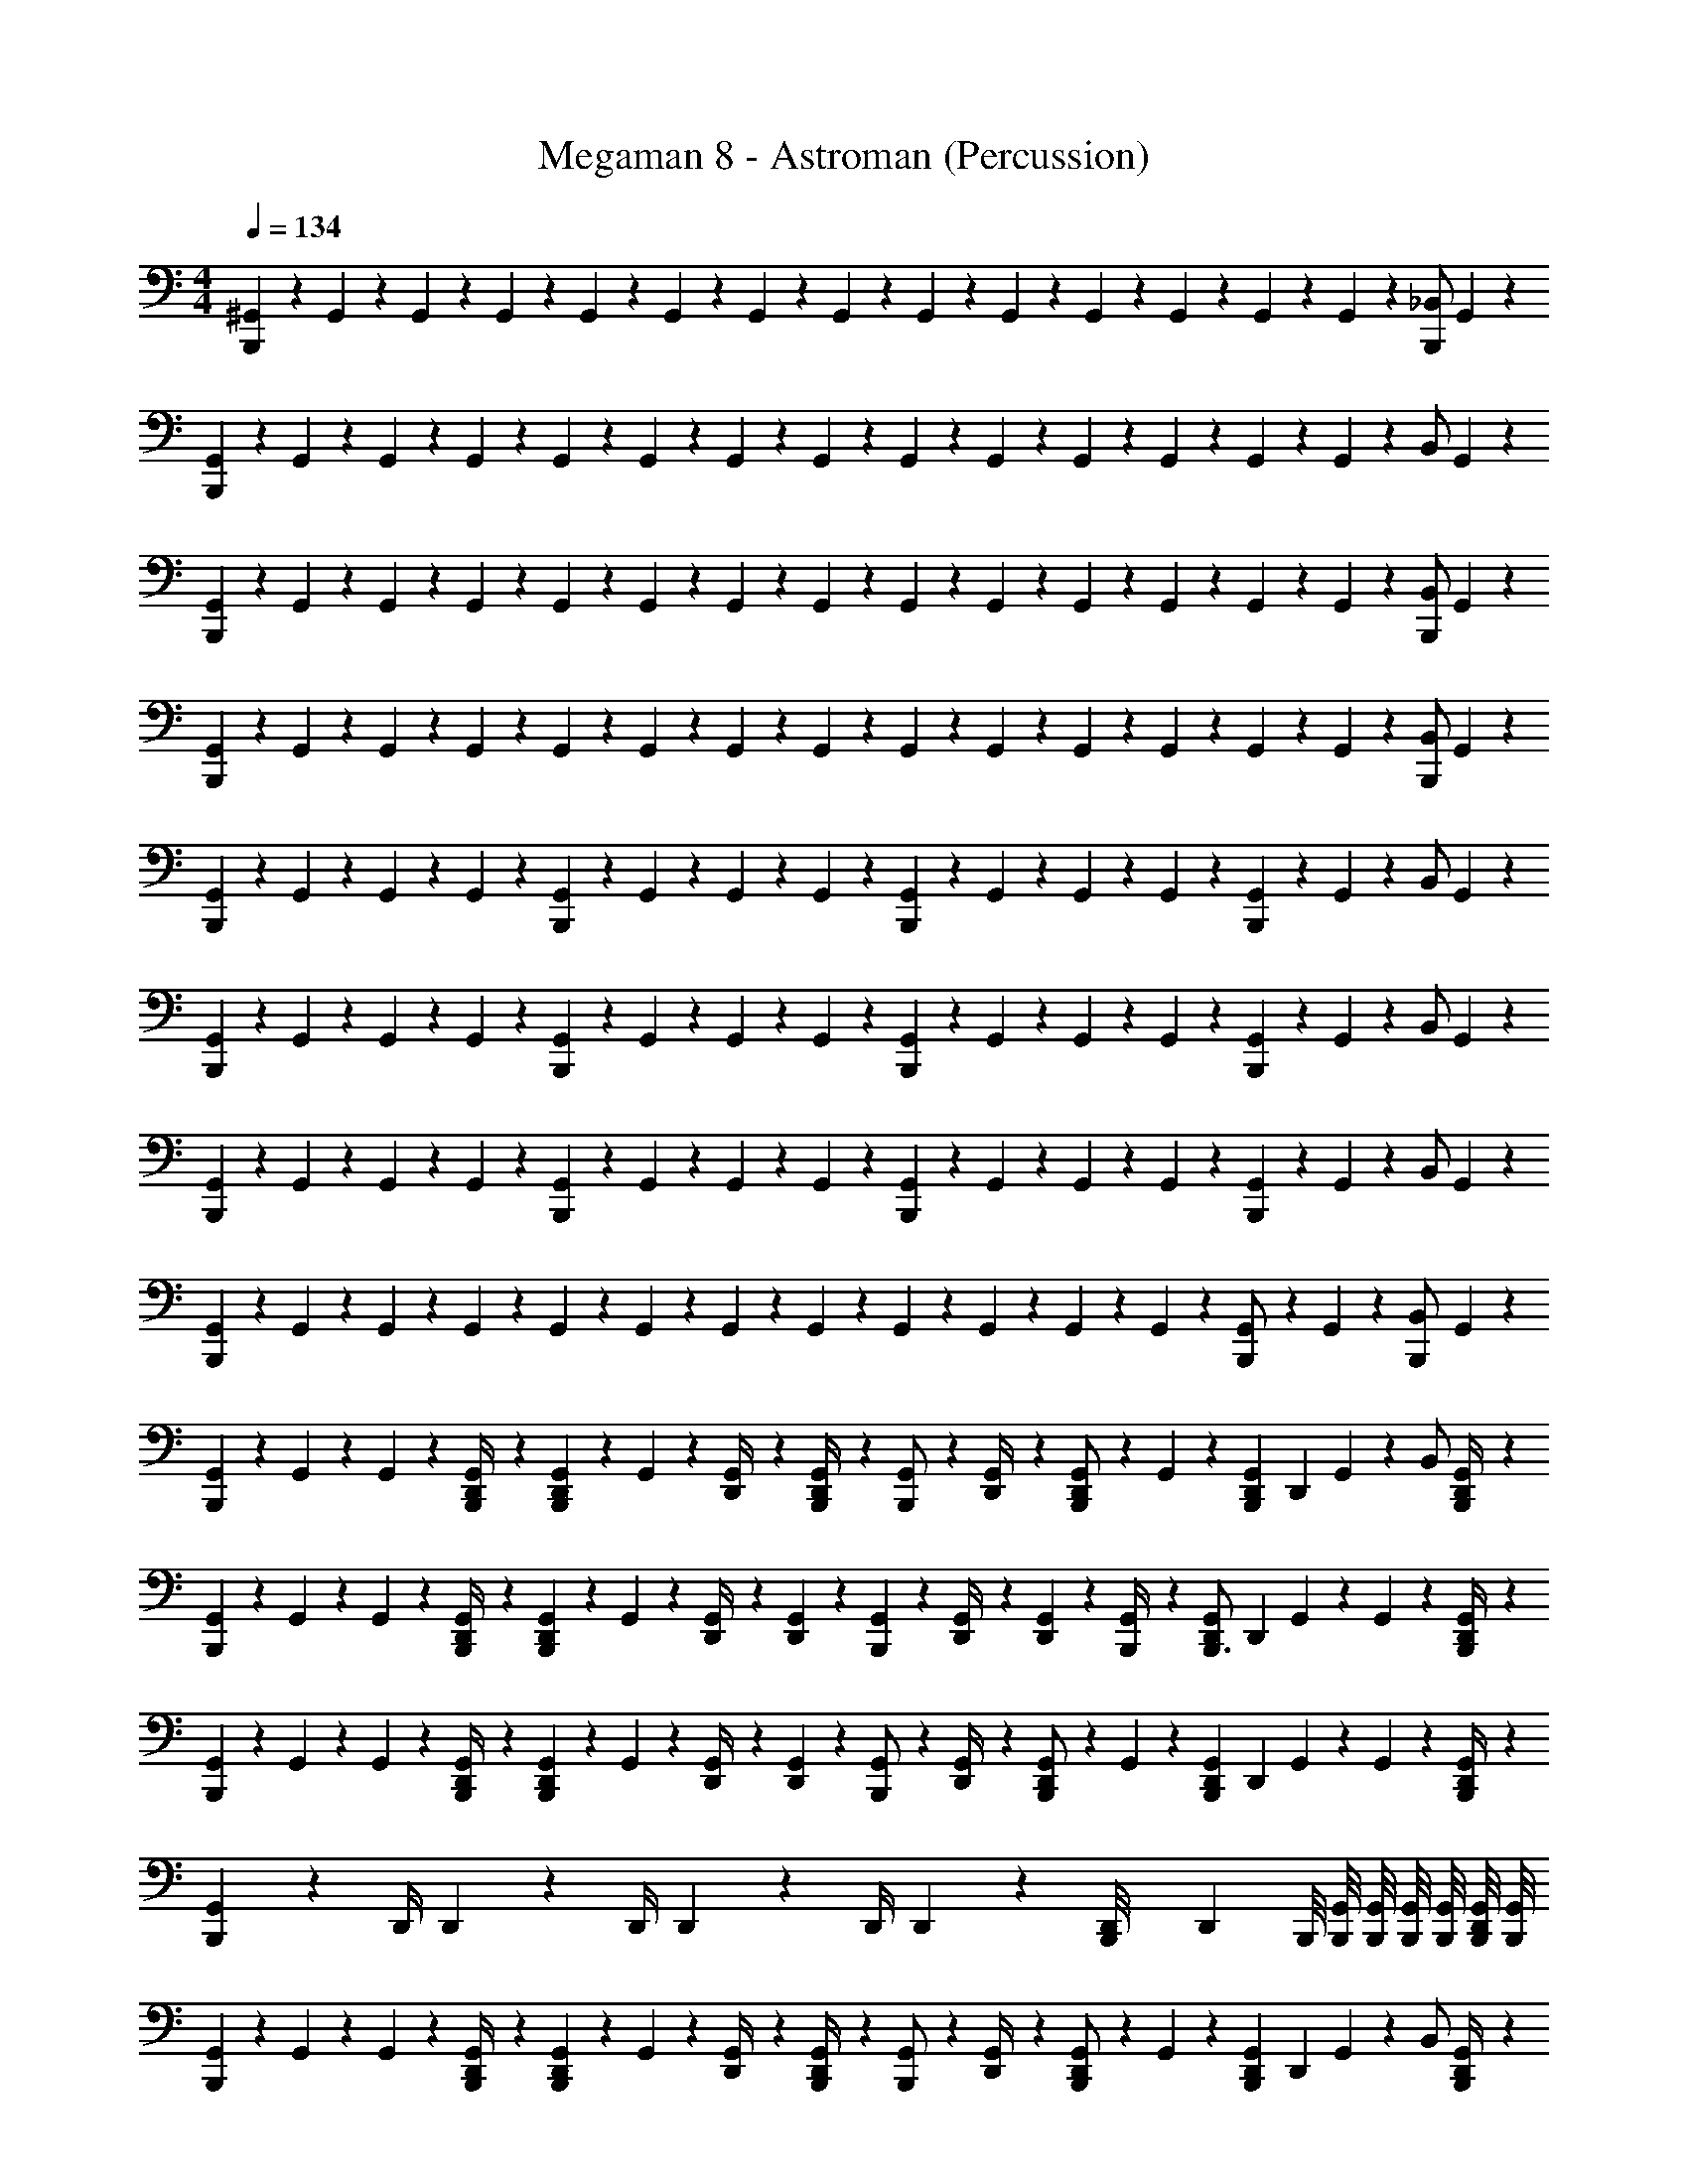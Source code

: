 X: 1
T: Megaman 8 - Astroman (Percussion)
Z: ABC Generated by Starbound Composer
L: 1/4
M: 4/4
Q: 1/4=134
K: C
[^G,,/6B,,,7/12] z/12 G,,/6 z/12 G,,/6 z/12 G,,/6 z/12 G,,/6 z/12 G,,/6 z/12 G,,/6 z/12 G,,/6 z/12 G,,/6 z/12 G,,/6 z/12 G,,/6 z/12 G,,/6 z/12 G,,/6 z/12 G,,/6 z/12 [z/4B,,,/_B,,/] G,,/6 z/12 
[G,,/6B,,,7/12] z/12 G,,/6 z/12 G,,/6 z/12 G,,/6 z/12 G,,/6 z/12 G,,/6 z/12 G,,/6 z/12 G,,/6 z/12 G,,/6 z/12 G,,/6 z/12 G,,/6 z/12 G,,/6 z/12 G,,/6 z/12 G,,/6 z/12 [z/4B,,/] G,,/6 z/12 
[G,,/6B,,,7/12] z/12 G,,/6 z/12 G,,/6 z/12 G,,/6 z/12 G,,/6 z/12 G,,/6 z/12 G,,/6 z/12 G,,/6 z/12 G,,/6 z/12 G,,/6 z/12 G,,/6 z/12 G,,/6 z/12 G,,/6 z/12 G,,/6 z/12 [z/4B,,,/B,,/] G,,/6 z/12 
[G,,/6B,,,7/12] z/12 G,,/6 z/12 G,,/6 z/12 G,,/6 z/12 G,,/6 z/12 G,,/6 z/12 G,,/6 z/12 G,,/6 z/12 G,,/6 z/12 G,,/6 z/12 G,,/6 z/12 G,,/6 z/12 G,,/6 z/12 G,,/6 z/12 [z/4B,,,/B,,/] G,,/6 z/12 
[G,,/6B,,,7/12] z/12 G,,/6 z/12 G,,/6 z/12 G,,/6 z/12 [G,,/6B,,,7/12] z/12 G,,/6 z/12 G,,/6 z/12 G,,/6 z/12 [G,,/6B,,,7/12] z/12 G,,/6 z/12 G,,/6 z/12 G,,/6 z/12 [G,,/6B,,,7/12] z/12 G,,/6 z/12 [z/4B,,/] G,,/6 z/12 
[G,,/6B,,,7/12] z/12 G,,/6 z/12 G,,/6 z/12 G,,/6 z/12 [G,,/6B,,,7/12] z/12 G,,/6 z/12 G,,/6 z/12 G,,/6 z/12 [G,,/6B,,,7/12] z/12 G,,/6 z/12 G,,/6 z/12 G,,/6 z/12 [G,,/6B,,,7/12] z/12 G,,/6 z/12 [z/4B,,/] G,,/6 z/12 
[G,,/6B,,,7/12] z/12 G,,/6 z/12 G,,/6 z/12 G,,/6 z/12 [G,,/6B,,,7/12] z/12 G,,/6 z/12 G,,/6 z/12 G,,/6 z/12 [G,,/6B,,,7/12] z/12 G,,/6 z/12 G,,/6 z/12 G,,/6 z/12 [G,,/6B,,,7/12] z/12 G,,/6 z/12 [z/4B,,/] G,,/6 z/12 
[G,,/6B,,,7/12] z/12 G,,/6 z/12 G,,/6 z/12 G,,/6 z/12 G,,/6 z/12 G,,/6 z/12 G,,/6 z/12 G,,/6 z/12 G,,/6 z/12 G,,/6 z/12 G,,/6 z/12 G,,/6 z/12 [G,,/6B,,,/] z/12 G,,/6 z/12 [z/4B,,,11/24B,,/] G,,/6 z/12 
[G,,/6B,,,7/12] z/12 G,,/6 z/12 G,,/6 z/12 [G,,/6B,,,/4D,,/4] z/12 [G,,/6D,,/3B,,,7/12] z/12 G,,/6 z/12 [G,,/6D,,/4] z/12 [G,,/6B,,,/4D,,/3] z/12 [G,,/6B,,,/] z/12 [G,,/6D,,/4] z/12 [G,,/6D,,/3B,,,/] z/12 G,,/6 z/12 [D,,/24G,,/6B,,,7/12] [z5/24D,,/3] G,,/6 z/12 [z/4B,,/] [G,,/6B,,,/4D,,7/12] z/12 
[G,,/6B,,,7/12] z/12 G,,/6 z/12 G,,/6 z/12 [G,,/6B,,,/4D,,/4] z/12 [G,,/6D,,/3B,,,7/12] z/12 G,,/6 z/12 [G,,/6D,,/4] z/12 [G,,/6D,,/3] z/12 [G,,/6B,,,7/12] z/12 [G,,/6D,,/4] z/12 [G,,/6D,,/3] z/12 [G,,/6B,,,/4] z/12 [D,,/24G,,/6B,,,3/4] [z5/24D,,/3] G,,/6 z/12 G,,/6 z/12 [G,,/6B,,,/4D,,7/12] z/12 
[G,,/6B,,,7/12] z/12 G,,/6 z/12 G,,/6 z/12 [G,,/6B,,,/4D,,/4] z/12 [G,,/6D,,/3B,,,7/12] z/12 G,,/6 z/12 [G,,/6D,,/4] z/12 [G,,/6D,,/3] z/12 [G,,/6B,,,/] z/12 [G,,/6D,,/4] z/12 [G,,/6D,,/3B,,,/] z/12 G,,/6 z/12 [D,,/24G,,/6B,,,7/12] [z5/24D,,/3] G,,/6 z/12 G,,/6 z/12 [G,,/6B,,,/4D,,7/12] z/12 
[G,,/6B,,,7/12] z7/12 D,,/4 D,,/3 z/6 D,,/4 D,,/3 z/6 D,,/4 D,,/3 z/6 [D,,/24B,,,/8] [z/12D,,/3] B,,,/8 [B,,,/8G,,/8] [B,,,/8G,,/8] [B,,,/8G,,/8] [B,,,/8G,,/8] [B,,,/8G,,/8D,,7/12] [B,,,/8G,,/8] 
[G,,/6B,,,7/12] z/12 G,,/6 z/12 G,,/6 z/12 [G,,/6B,,,/4D,,/4] z/12 [G,,/6D,,/3B,,,7/12] z/12 G,,/6 z/12 [G,,/6D,,/4] z/12 [G,,/6B,,,/4D,,/3] z/12 [G,,/6B,,,/] z/12 [G,,/6D,,/4] z/12 [G,,/6D,,/3B,,,/] z/12 G,,/6 z/12 [D,,/24G,,/6B,,,7/12] [z5/24D,,/3] G,,/6 z/12 [z/4B,,/] [G,,/6B,,,/4D,,7/12] z/12 
[G,,/6B,,,7/12] z/12 G,,/6 z/12 G,,/6 z/12 [G,,/6B,,,/4D,,/4] z/12 [G,,/6D,,/3B,,,7/12] z/12 G,,/6 z/12 [G,,/6D,,/4] z/12 [G,,/6D,,/3] z/12 [G,,/6B,,,7/12] z/12 [G,,/6D,,/4] z/12 [G,,/6D,,/3] z/12 [G,,/6B,,,/4] z/12 [D,,/24G,,/6B,,,3/4] [z5/24D,,/3] G,,/6 z/12 G,,/6 z/12 [G,,/6B,,,/4D,,7/12] z/12 
[G,,/6B,,,7/12] z/12 G,,/6 z/12 G,,/6 z/12 [G,,/6B,,,/4D,,/4] z/12 [G,,/6D,,/3B,,,7/12] z/12 G,,/6 z/12 [G,,/6D,,/4] z/12 [G,,/6D,,/3] z/12 [G,,/6B,,,/] z/12 [G,,/6D,,/4] z/12 [G,,/6D,,/3B,,,/] z/12 G,,/6 z/12 [D,,/24G,,/6B,,,7/12] [z5/24D,,/3] G,,/6 z/12 G,,/6 z/12 [G,,/6B,,,/4D,,7/12] z/12 
[G,,/6B,,,7/12] z7/12 D,,/4 D,,/3 z/6 D,,/4 D,,/3 z/6 D,,/4 D,,/3 z/6 [D,,/24B,,,/8] [z/12D,,/3] B,,,/8 [B,,,/8G,,/8] [B,,,/8G,,/8] [B,,,/8G,,/8] [B,,,/8G,,/8] [B,,,/8G,,/8D,,7/12] [B,,,/8G,,/8] 
[G,,/6B,,,7/12] z/12 G,,/6 z/12 G,,/6 z/12 [G,,/6B,,,/4D,,/4] z/12 [G,,/6D,,/3B,,,7/12] z/12 G,,/6 z/12 [G,,/6D,,/4] z/12 [G,,/6B,,,/4D,,/3] z/12 [G,,/6B,,,/] z/12 [G,,/6D,,/4] z/12 [G,,/6D,,/3B,,,/] z/12 G,,/6 z/12 [D,,/24G,,/6B,,,7/12] [z5/24D,,/3] G,,/6 z/12 [z/4B,,/] [G,,/6B,,,/4D,,7/12] z/12 
[G,,/6B,,,7/12] z/12 G,,/6 z/12 G,,/6 z/12 [G,,/6B,,,/4D,,/4] z/12 [G,,/6D,,/3B,,,7/12] z/12 G,,/6 z/12 [G,,/6D,,/4] z/12 [G,,/6D,,/3] z/12 [G,,/6B,,,7/12] z/12 [G,,/6D,,/4] z/12 [G,,/6D,,/3] z/12 [G,,/6B,,,/4] z/12 [D,,/24G,,/6B,,,3/4] [z5/24D,,/3] G,,/6 z/12 G,,/6 z/12 [G,,/6B,,,/4D,,7/12] z/12 
[G,,/6B,,,7/12] z/12 G,,/6 z/12 G,,/6 z/12 [G,,/6B,,,/4D,,/4] z/12 [G,,/6D,,/3B,,,7/12] z/12 G,,/6 z/12 [G,,/6D,,/4] z/12 [G,,/6D,,/3] z/12 [G,,/6B,,,/] z/12 [G,,/6D,,/4] z/12 [G,,/6D,,/3B,,,/] z/12 G,,/6 z/12 [D,,/24G,,/6B,,,7/12] [z5/24D,,/3] G,,/6 z/12 G,,/6 z/12 [G,,/6B,,,/4D,,7/12] z/12 
[G,,/6B,,,7/12] z7/12 D,,/4 D,,/3 z/6 D,,/4 D,,/3 z/6 D,,/4 D,,/3 z/6 [D,,/24B,,,/8] [z/12D,,/3] B,,,/8 [B,,,/8G,,/8] [B,,,/8G,,/8] [B,,,/8G,,/8] [B,,,/8G,,/8] [B,,,/8G,,/8D,,7/12] [B,,,/8G,,/8] 
[G,,/6B,,,7/12] z/12 G,,/6 z/12 G,,/6 z/12 [G,,/6B,,,/4D,,/4] z/12 [G,,/6D,,/3B,,,7/12] z/12 G,,/6 z/12 [G,,/6D,,/4] z/12 [G,,/6B,,,/4D,,/3] z/12 [G,,/6B,,,/] z/12 [G,,/6D,,/4] z/12 [G,,/6D,,/3B,,,/] z/12 G,,/6 z/12 [D,,/24G,,/6B,,,7/12] [z5/24D,,/3] G,,/6 z/12 [z/4B,,/] [G,,/6B,,,/4D,,7/12] z/12 
[G,,/6B,,,7/12] z/12 G,,/6 z/12 G,,/6 z/12 [G,,/6B,,,/4D,,/4] z/12 [G,,/6D,,/3B,,,7/12] z/12 G,,/6 z/12 [G,,/6D,,/4] z/12 [G,,/6D,,/3] z/12 [G,,/6B,,,7/12] z/12 [G,,/6D,,/4] z/12 [G,,/6D,,/3] z/12 [G,,/6B,,,/4] z/12 [D,,/24G,,/6B,,,3/4] [z5/24D,,/3] G,,/6 z/12 G,,/6 z/12 [G,,/6B,,,/4D,,7/12] z/12 
[G,,/6B,,,7/12] z/12 G,,/6 z/12 G,,/6 z/12 [G,,/6B,,,/4D,,/4] z/12 [G,,/6D,,/3B,,,7/12] z/12 G,,/6 z/12 [G,,/6D,,/4] z/12 [G,,/6D,,/3] z/12 [G,,/6B,,,/] z/12 [G,,/6D,,/4] z/12 [G,,/6D,,/3B,,,/] z/12 G,,/6 z/12 [D,,/24G,,/6B,,,7/12] [z5/24D,,/3] G,,/6 z/12 G,,/6 z/12 [G,,/6B,,,/4D,,7/12] z/12 
[G,,/6B,,,7/12] z7/12 D,,/4 D,,/3 z/6 D,,/4 D,,/3 z/6 D,,/4 D,,/3 z/6 [D,,/24B,,,/8] [z/12D,,/3] B,,,/8 [B,,,/8G,,/8] [B,,,/8G,,/8] [B,,,/8G,,/8] [B,,,/8G,,/8] [B,,,/8G,,/8D,,7/12] [B,,,/8G,,/8] 
[G,,/6B,,,7/12] z/12 G,,/6 z/12 G,,/6 z/12 [G,,/6B,,,/4D,,/4] z/12 [G,,/6D,,/3B,,,7/12] z/12 G,,/6 z/12 [G,,/6D,,/4] z/12 [G,,/6B,,,/4D,,/3] z/12 [G,,/6B,,,/] z/12 [G,,/6D,,/4] z/12 [G,,/6D,,/3B,,,/] z/12 G,,/6 z/12 [D,,/24G,,/6B,,,7/12] [z5/24D,,/3] G,,/6 z/12 [z/4B,,/] [G,,/6B,,,/4D,,7/12] z/12 
[G,,/6B,,,7/12] z/12 G,,/6 z/12 G,,/6 z/12 [G,,/6B,,,/4D,,/4] z/12 [G,,/6D,,/3B,,,7/12] z/12 G,,/6 z/12 [G,,/6D,,/4] z/12 [G,,/6D,,/3] z/12 [G,,/6B,,,7/12] z/12 [G,,/6D,,/4] z/12 [G,,/6D,,/3] z/12 [G,,/6B,,,/4] z/12 [D,,/24G,,/6B,,,3/4] [z5/24D,,/3] G,,/6 z/12 G,,/6 z/12 [G,,/6B,,,/4D,,7/12] z/12 
[G,,/6B,,,7/12] z/12 G,,/6 z/12 G,,/6 z/12 [G,,/6B,,,/4D,,/4] z/12 [G,,/6D,,/3B,,,7/12] z/12 G,,/6 z/12 [G,,/6D,,/4] z/12 [G,,/6D,,/3] z/12 [G,,/6B,,,/] z/12 [G,,/6D,,/4] z/12 [G,,/6D,,/3B,,,/] z/12 G,,/6 z/12 [D,,/24G,,/6B,,,7/12] [z5/24D,,/3] G,,/6 z/12 G,,/6 z/12 [G,,/6B,,,/4D,,7/12] z/12 
[G,,/6B,,,7/12] z7/12 D,,/4 D,,/3 z/6 D,,/4 D,,/3 z/6 D,,/4 D,,/3 z/6 [D,,/24B,,,/8] [z/12D,,/3] B,,,/8 [B,,,/8G,,/8] [B,,,/8G,,/8] [B,,,/8G,,/8] [B,,,/8G,,/8] [B,,,/8G,,/8D,,7/12] [B,,,/8G,,/8] 
[G,,/6B,,,7/12] z/12 G,,/6 z/12 G,,/6 z/12 [G,,/6B,,,/4D,,/4] z/12 [G,,/6D,,/3B,,,7/12] z/12 G,,/6 z/12 [G,,/6D,,/4] z/12 [G,,/6B,,,/4D,,/3] z/12 [G,,/6B,,,/] z/12 [G,,/6D,,/4] z/12 [G,,/6D,,/3B,,,/] z/12 G,,/6 z/12 [D,,/24G,,/6B,,,7/12] [z5/24D,,/3] G,,/6 z/12 [z/4B,,/] [G,,/6B,,,/4D,,7/12] z/12 
[G,,/6B,,,7/12] z/12 G,,/6 z/12 G,,/6 z/12 [G,,/6B,,,/4D,,/4] z/12 [G,,/6D,,/3B,,,7/12] z/12 G,,/6 z/12 [G,,/6D,,/4] z/12 [G,,/6D,,/3] z/12 [G,,/6B,,,7/12] z/12 [G,,/6D,,/4] z/12 [G,,/6D,,/3] z/12 [G,,/6B,,,/4] z/12 [D,,/24G,,/6B,,,3/4] [z5/24D,,/3] G,,/6 z/12 G,,/6 z/12 [G,,/6B,,,/4D,,7/12] z/12 
[G,,/6B,,,7/12] z/12 G,,/6 z/12 G,,/6 z/12 [G,,/6B,,,/4D,,/4] z/12 [G,,/6D,,/3B,,,7/12] z/12 G,,/6 z/12 [G,,/6D,,/4] z/12 [G,,/6D,,/3] z/12 [G,,/6B,,,/] z/12 [G,,/6D,,/4] z/12 [G,,/6D,,/3B,,,/] z/12 G,,/6 z/12 [D,,/24G,,/6B,,,7/12] [z5/24D,,/3] G,,/6 z/12 G,,/6 z/12 [G,,/6B,,,/4D,,7/12] z/12 
[G,,/6B,,,7/12] z7/12 D,,/4 D,,/3 z/6 D,,/4 D,,/3 z/6 D,,/4 D,,/3 z/6 [D,,/24B,,,/8] [z/12D,,/3] B,,,/8 [B,,,/8G,,/8] [B,,,/8G,,/8] [B,,,/8G,,/8] [B,,,/8G,,/8] [B,,,/8G,,/8D,,7/12] [B,,,/8G,,/8] 
[G,,/6B,,,7/12] z/12 G,,/6 z/12 G,,/6 z/12 [G,,/6B,,,/4D,,/4] z/12 [G,,/6D,,/3B,,,7/12] z/12 G,,/6 z/12 [G,,/6D,,/4] z/12 [G,,/6B,,,/4D,,/3] z/12 [G,,/6B,,,/] z/12 [G,,/6D,,/4] z/12 [G,,/6D,,/3B,,,/] z/12 G,,/6 z/12 [D,,/24G,,/6B,,,7/12] [z5/24D,,/3] G,,/6 z/12 [z/4B,,/] [G,,/6B,,,/4D,,7/12] z/12 
[G,,/6B,,,7/12] z/12 G,,/6 z/12 G,,/6 z/12 [G,,/6B,,,/4D,,/4] z/12 [G,,/6D,,/3B,,,7/12] z/12 G,,/6 z/12 [G,,/6D,,/4] z/12 [G,,/6D,,/3] z/12 [G,,/6B,,,7/12] z/12 [G,,/6D,,/4] z/12 [G,,/6D,,/3] z/12 [G,,/6B,,,/4] z/12 [D,,/24G,,/6B,,,3/4] [z5/24D,,/3] G,,/6 z/12 G,,/6 z/12 [G,,/6B,,,/4D,,7/12] z/12 
[G,,/6B,,,7/12] z/12 G,,/6 z/12 G,,/6 z/12 [G,,/6B,,,/4D,,/4] z/12 [G,,/6D,,/3B,,,7/12] z/12 G,,/6 z/12 [G,,/6D,,/4] z/12 [G,,/6D,,/3] z/12 [G,,/6B,,,/] z/12 [G,,/6D,,/4] z/12 [G,,/6D,,/3B,,,/] z/12 G,,/6 z/12 [D,,/24G,,/6B,,,7/12] [z5/24D,,/3] G,,/6 z/12 G,,/6 z/12 [G,,/6B,,,/4D,,7/12] z/12 
[G,,/6B,,,7/12] z7/12 D,,/4 D,,/3 z/6 D,,/4 D,,/3 z/6 D,,/4 D,,/3 z/6 [D,,/24B,,,/8] [z/12D,,/3] B,,,/8 [B,,,/8G,,/8] [B,,,/8G,,/8] [B,,,/8G,,/8] [B,,,/8G,,/8] [B,,,/8G,,/8D,,7/12] [B,,,/8G,,/8] 
[G,,/6B,,,7/12] z/12 G,,/6 z/12 G,,/6 z/12 [G,,/6B,,,/4D,,/4] z/12 [G,,/6D,,/3B,,,7/12] z/12 G,,/6 z/12 [G,,/6D,,/4] z/12 [G,,/6B,,,/4D,,/3] z/12 [G,,/6B,,,/] z/12 [G,,/6D,,/4] z/12 [G,,/6D,,/3B,,,/] z/12 G,,/6 z/12 [D,,/24G,,/6B,,,7/12] [z5/24D,,/3] G,,/6 z/12 [z/4B,,/] [G,,/6B,,,/4D,,7/12] z/12 
[G,,/6B,,,7/12] z/12 G,,/6 z/12 G,,/6 z/12 [G,,/6B,,,/4D,,/4] z/12 [G,,/6D,,/3B,,,7/12] z/12 G,,/6 z/12 [G,,/6D,,/4] z/12 [G,,/6D,,/3] z/12 [G,,/6B,,,7/12] z/12 [G,,/6D,,/4] z/12 [G,,/6D,,/3] z/12 [G,,/6B,,,/4] z/12 [D,,/24G,,/6B,,,3/4] [z5/24D,,/3] G,,/6 z/12 G,,/6 z/12 [G,,/6B,,,/4D,,7/12] z/12 
[G,,/6B,,,7/12] z/12 G,,/6 z/12 G,,/6 z/12 [G,,/6B,,,/4D,,/4] z/12 [G,,/6D,,/3B,,,7/12] z/12 G,,/6 z/12 [G,,/6D,,/4] z/12 [G,,/6D,,/3] z/12 [G,,/6B,,,/] z/12 [G,,/6D,,/4] z/12 [G,,/6D,,/3B,,,/] z/12 G,,/6 z/12 [D,,/24G,,/6B,,,7/12] [z5/24D,,/3] G,,/6 z/12 G,,/6 z/12 [G,,/6B,,,/4D,,7/12] z/12 
[G,,/6B,,,7/12] z7/12 D,,/4 D,,/3 z/6 D,,/4 D,,/3 z/6 D,,/4 D,,/3 z/6 [D,,/24B,,,/8] [z/12D,,/3] B,,,/8 [B,,,/8G,,/8] [B,,,/8G,,/8] [B,,,/8G,,/8] [B,,,/8G,,/8] [B,,,/8G,,/8D,,7/12] [B,,,/8G,,/8] 
[G,,/6B,,,7/12] z/12 G,,/6 z/12 G,,/6 z/12 [G,,/6B,,,/4D,,/4] z/12 [G,,/6D,,/3B,,,7/12] z/12 G,,/6 z/12 [G,,/6D,,/4] z/12 [G,,/6B,,,/4D,,/3] z/12 [G,,/6B,,,/] z/12 [G,,/6D,,/4] z/12 [G,,/6D,,/3B,,,/] z/12 G,,/6 z/12 [D,,/24G,,/6B,,,7/12] [z5/24D,,/3] G,,/6 z/12 [z/4B,,/] [G,,/6B,,,/4D,,7/12] z/12 
[G,,/6B,,,7/12] z/12 G,,/6 z/12 G,,/6 z/12 [G,,/6B,,,/4D,,/4] z/12 [G,,/6D,,/3B,,,7/12] z/12 G,,/6 z/12 [G,,/6D,,/4] z/12 [G,,/6D,,/3] z/12 [G,,/6B,,,7/12] z/12 [G,,/6D,,/4] z/12 [G,,/6D,,/3] z/12 [G,,/6B,,,/4] z/12 [D,,/24G,,/6B,,,3/4] [z5/24D,,/3] G,,/6 z/12 G,,/6 z/12 [G,,/6B,,,/4D,,7/12] z/12 
[G,,/6B,,,7/12] z/12 G,,/6 z/12 G,,/6 z/12 [G,,/6B,,,/4D,,/4] z/12 [G,,/6D,,/3B,,,7/12] z/12 G,,/6 z/12 [G,,/6D,,/4] z/12 [G,,/6D,,/3] z/12 [G,,/6B,,,/] z/12 [G,,/6D,,/4] z/12 [G,,/6D,,/3B,,,/] z/12 G,,/6 z/12 [D,,/24G,,/6B,,,7/12] [z5/24D,,/3] G,,/6 z/12 G,,/6 z/12 [G,,/6B,,,/4D,,7/12] z/12 
[G,,/6B,,,7/12] z7/12 D,,/4 D,,/3 z/6 D,,/4 D,,/3 z/6 D,,/4 D,,/3 z/6 [D,,/24B,,,/8] [z/12D,,/3] B,,,/8 [B,,,/8G,,/8] [B,,,/8G,,/8] [B,,,/8G,,/8] [B,,,/8G,,/8] [B,,,/8G,,/8D,,7/12] [B,,,/8G,,/8] 
[G,,/6B,,,7/12] z/12 G,,/6 z/12 G,,/6 z/12 [G,,/6B,,,/4D,,/4] z/12 [G,,/6D,,/3B,,,7/12] z/12 G,,/6 z/12 [G,,/6D,,/4] z/12 [G,,/6B,,,/4D,,/3] z/12 [G,,/6B,,,/] z/12 [G,,/6D,,/4] z/12 [G,,/6D,,/3B,,,/] z/12 G,,/6 z/12 [D,,/24G,,/6B,,,7/12] [z5/24D,,/3] G,,/6 z/12 [z/4B,,/] [G,,/6B,,,/4D,,7/12] z/12 
[G,,/6B,,,7/12] z/12 G,,/6 z/12 G,,/6 z/12 [G,,/6B,,,/4D,,/4] z/12 [G,,/6D,,/3B,,,7/12] z/12 G,,/6 z/12 [G,,/6D,,/4] z/12 [G,,/6D,,/3] z/12 [G,,/6B,,,7/12] z/12 [G,,/6D,,/4] z/12 [G,,/6D,,/3] z/12 [G,,/6B,,,/4] z/12 [D,,/24G,,/6B,,,3/4] [z5/24D,,/3] G,,/6 z/12 G,,/6 z/12 [G,,/6B,,,/4D,,7/12] z/12 
[G,,/6B,,,7/12] z/12 G,,/6 z/12 G,,/6 z/12 [G,,/6B,,,/4D,,/4] z/12 [G,,/6D,,/3B,,,7/12] z/12 G,,/6 z/12 [G,,/6D,,/4] z/12 [G,,/6D,,/3] z/12 [G,,/6B,,,/] z/12 [G,,/6D,,/4] z/12 [G,,/6D,,/3B,,,/] z/12 G,,/6 z/12 [D,,/24G,,/6B,,,7/12] [z5/24D,,/3] G,,/6 z/12 G,,/6 z/12 [G,,/6B,,,/4D,,7/12] z/12 
[G,,/6B,,,7/12] z7/12 D,,/4 D,,/3 z/6 D,,/4 D,,/3 z/6 D,,/4 D,,/3 z/6 [D,,/24B,,,/8] [z/12D,,/3] B,,,/8 [B,,,/8G,,/8] [B,,,/8G,,/8] [B,,,/8G,,/8] [B,,,/8G,,/8] [B,,,/8G,,/8D,,5/24] [B,,,/12G,,/8] z/24 
[G,,/6B,,,7/12] z/12 G,,/6 z/12 G,,/6 z/12 G,,/6 z/12 G,,/6 z/12 G,,/6 z/12 G,,/6 z/12 G,,/6 z/12 G,,/6 z/12 G,,/6 z/12 G,,/6 z/12 G,,/6 z/12 G,,/6 z/12 G,,/6 z/12 [z/4B,,,/B,,/] G,,/6 z/12 
[G,,/6B,,,7/12] z/12 G,,/6 z/12 G,,/6 z/12 G,,/6 z/12 G,,/6 z/12 G,,/6 z/12 G,,/6 z/12 G,,/6 z/12 G,,/6 z/12 G,,/6 z/12 G,,/6 z/12 G,,/6 z/12 G,,/6 z/12 G,,/6 z/12 [z/4B,,/] G,,/6 z/12 
[G,,/6B,,,7/12] z/12 G,,/6 z/12 G,,/6 z/12 G,,/6 z/12 G,,/6 z/12 G,,/6 z/12 G,,/6 z/12 G,,/6 z/12 G,,/6 z/12 G,,/6 z/12 G,,/6 z/12 G,,/6 z/12 G,,/6 z/12 G,,/6 z/12 [z/4B,,,/B,,/] G,,/6 z/12 
[G,,/6B,,,7/12] z/12 G,,/6 z/12 G,,/6 z/12 G,,/6 z/12 G,,/6 z/12 G,,/6 z/12 G,,/6 z/12 G,,/6 z/12 G,,/6 z/12 G,,/6 z/12 G,,/6 z/12 G,,/6 z/12 G,,/6 z/12 G,,/6 z/12 [z/4B,,,/B,,/] G,,/6 z/12 
[G,,/6B,,,7/12] z/12 G,,/6 z/12 G,,/6 z/12 G,,/6 z/12 [G,,/6B,,,7/12] z/12 G,,/6 z/12 G,,/6 z/12 G,,/6 z/12 [G,,/6B,,,7/12] z/12 G,,/6 z/12 G,,/6 z/12 G,,/6 z/12 [G,,/6B,,,7/12] z/12 G,,/6 z/12 [z/4B,,/] G,,/6 z/12 
[G,,/6B,,,7/12] z/12 G,,/6 z/12 G,,/6 z/12 G,,/6 z/12 [G,,/6B,,,7/12] z/12 G,,/6 z/12 G,,/6 z/12 G,,/6 z/12 [G,,/6B,,,7/12] z/12 G,,/6 z/12 G,,/6 z/12 G,,/6 z/12 [G,,/6B,,,7/12] z/12 G,,/6 z/12 [z/4B,,/] G,,/6 z/12 
[G,,/6B,,,7/12] z/12 G,,/6 z/12 G,,/6 z/12 G,,/6 z/12 [G,,/6B,,,7/12] z/12 G,,/6 z/12 G,,/6 z/12 G,,/6 z/12 [G,,/6B,,,7/12] z/12 G,,/6 z/12 G,,/6 z/12 G,,/6 z/12 [G,,/6B,,,7/12] z/12 G,,/6 z/12 [z/4B,,/] G,,/6 z/12 
[G,,/6B,,,7/12] z/12 G,,/6 z/12 G,,/6 z/12 G,,/6 z/12 G,,/6 z/12 G,,/6 z/12 G,,/6 z/12 G,,/6 z/12 G,,/6 z/12 G,,/6 z/12 G,,/6 z/12 G,,/6 z/12 [G,,/6B,,,/] z/12 G,,/6 z/12 [z/4B,,,11/24B,,/] G,,/6 z/12 
[G,,/6B,,,7/12] z/12 G,,/6 z/12 G,,/6 z/12 [G,,/6B,,,/4D,,/4] z/12 [G,,/6D,,/3B,,,7/12] z/12 G,,/6 z/12 [G,,/6D,,/4] z/12 [G,,/6B,,,/4D,,/3] z/12 [G,,/6B,,,/] z/12 [G,,/6D,,/4] z/12 [G,,/6D,,/3B,,,/] z/12 G,,/6 z/12 [D,,/24G,,/6B,,,7/12] [z5/24D,,/3] G,,/6 z/12 [z/4B,,/] [G,,/6B,,,/4D,,7/12] z/12 
[G,,/6B,,,7/12] z/12 G,,/6 z/12 G,,/6 z/12 [G,,/6B,,,/4D,,/4] z/12 [G,,/6D,,/3B,,,7/12] z/12 G,,/6 z/12 [G,,/6D,,/4] z/12 [G,,/6D,,/3] z/12 [G,,/6B,,,7/12] z/12 [G,,/6D,,/4] z/12 [G,,/6D,,/3] z/12 [G,,/6B,,,/4] z/12 [D,,/24G,,/6B,,,3/4] [z5/24D,,/3] G,,/6 z/12 G,,/6 z/12 [G,,/6B,,,/4D,,7/12] z/12 
[G,,/6B,,,7/12] z/12 G,,/6 z/12 G,,/6 z/12 [G,,/6B,,,/4D,,/4] z/12 [G,,/6D,,/3B,,,7/12] z/12 G,,/6 z/12 [G,,/6D,,/4] z/12 [G,,/6D,,/3] z/12 [G,,/6B,,,/] z/12 [G,,/6D,,/4] z/12 [G,,/6D,,/3B,,,/] z/12 G,,/6 z/12 [D,,/24G,,/6B,,,7/12] [z5/24D,,/3] G,,/6 z/12 G,,/6 z/12 [G,,/6B,,,/4D,,7/12] z/12 
[G,,/6B,,,7/12] z7/12 D,,/4 D,,/3 z/6 D,,/4 D,,/3 z/6 D,,/4 D,,/3 z/6 [D,,/24B,,,/8] [z/12D,,/3] B,,,/8 [B,,,/8G,,/8] [B,,,/8G,,/8] [B,,,/8G,,/8] [B,,,/8G,,/8] [B,,,/8G,,/8D,,7/12] [B,,,/8G,,/8] 
[G,,/6B,,,7/12] z/12 G,,/6 z/12 G,,/6 z/12 [G,,/6B,,,/4D,,/4] z/12 [G,,/6D,,/3B,,,7/12] z/12 G,,/6 z/12 [G,,/6D,,/4] z/12 [G,,/6B,,,/4D,,/3] z/12 [G,,/6B,,,/] z/12 [G,,/6D,,/4] z/12 [G,,/6D,,/3B,,,/] z/12 G,,/6 z/12 [D,,/24G,,/6B,,,7/12] [z5/24D,,/3] G,,/6 z/12 [z/4B,,/] [G,,/6B,,,/4D,,7/12] z/12 
[G,,/6B,,,7/12] z/12 G,,/6 z/12 G,,/6 z/12 [G,,/6B,,,/4D,,/4] z/12 [G,,/6D,,/3B,,,7/12] z/12 G,,/6 z/12 [G,,/6D,,/4] z/12 [G,,/6D,,/3] z/12 [G,,/6B,,,7/12] z/12 [G,,/6D,,/4] z/12 [G,,/6D,,/3] z/12 [G,,/6B,,,/4] z/12 [D,,/24G,,/6B,,,3/4] [z5/24D,,/3] G,,/6 z/12 G,,/6 z/12 [G,,/6B,,,/4D,,7/12] z/12 
[G,,/6B,,,7/12] z/12 G,,/6 z/12 G,,/6 z/12 [G,,/6B,,,/4D,,/4] z/12 [G,,/6D,,/3B,,,7/12] z/12 G,,/6 z/12 [G,,/6D,,/4] z/12 [G,,/6D,,/3] z/12 [G,,/6B,,,/] z/12 [G,,/6D,,/4] z/12 [G,,/6D,,/3B,,,/] z/12 G,,/6 z/12 [D,,/24G,,/6B,,,7/12] [z5/24D,,/3] G,,/6 z/12 G,,/6 z/12 [G,,/6B,,,/4D,,7/12] z/12 
[G,,/6B,,,7/12] z7/12 D,,/4 D,,/3 z/6 D,,/4 D,,/3 z/6 D,,/4 D,,/3 z/6 [D,,/24B,,,/8] [z/12D,,/3] B,,,/8 [B,,,/8G,,/8] [B,,,/8G,,/8] [B,,,/8G,,/8] [B,,,/8G,,/8] [B,,,/8G,,/8D,,7/12] [B,,,/8G,,/8] 
[G,,/6B,,,7/12] z/12 G,,/6 z/12 G,,/6 z/12 [G,,/6B,,,/4D,,/4] z/12 [G,,/6D,,/3B,,,7/12] z/12 G,,/6 z/12 [G,,/6D,,/4] z/12 [G,,/6B,,,/4D,,/3] z/12 [G,,/6B,,,/] z/12 [G,,/6D,,/4] z/12 [G,,/6D,,/3B,,,/] z/12 G,,/6 z/12 [D,,/24G,,/6B,,,7/12] [z5/24D,,/3] G,,/6 z/12 [z/4B,,/] [G,,/6B,,,/4D,,7/12] z/12 
[G,,/6B,,,7/12] z/12 G,,/6 z/12 G,,/6 z/12 [G,,/6B,,,/4D,,/4] z/12 [G,,/6D,,/3B,,,7/12] z/12 G,,/6 z/12 [G,,/6D,,/4] z/12 [G,,/6D,,/3] z/12 [G,,/6B,,,7/12] z/12 [G,,/6D,,/4] z/12 [G,,/6D,,/3] z/12 [G,,/6B,,,/4] z/12 [D,,/24G,,/6B,,,3/4] [z5/24D,,/3] G,,/6 z/12 G,,/6 z/12 [G,,/6B,,,/4D,,7/12] z/12 
[G,,/6B,,,7/12] z/12 G,,/6 z/12 G,,/6 z/12 [G,,/6B,,,/4D,,/4] z/12 [G,,/6D,,/3B,,,7/12] z/12 G,,/6 z/12 [G,,/6D,,/4] z/12 [G,,/6D,,/3] z/12 [G,,/6B,,,/] z/12 [G,,/6D,,/4] z/12 [G,,/6D,,/3B,,,/] z/12 G,,/6 z/12 [D,,/24G,,/6B,,,7/12] [z5/24D,,/3] G,,/6 z/12 G,,/6 z/12 [G,,/6B,,,/4D,,7/12] z/12 
[G,,/6B,,,7/12] z7/12 D,,/4 D,,/3 z/6 D,,/4 D,,/3 z/6 D,,/4 D,,/3 z/6 [D,,/24B,,,/8] [z/12D,,/3] B,,,/8 [B,,,/8G,,/8] [B,,,/8G,,/8] [B,,,/8G,,/8] [B,,,/8G,,/8] [B,,,/8G,,/8D,,7/12] [B,,,/8G,,/8] 
[G,,/6B,,,7/12] z/12 G,,/6 z/12 G,,/6 z/12 [G,,/6B,,,/4D,,/4] z/12 [G,,/6D,,/3B,,,7/12] z/12 G,,/6 z/12 [G,,/6D,,/4] z/12 [G,,/6B,,,/4D,,/3] z/12 [G,,/6B,,,/] z/12 [G,,/6D,,/4] z/12 [G,,/6D,,/3B,,,/] z/12 G,,/6 z/12 [D,,/24G,,/6B,,,7/12] [z5/24D,,/3] G,,/6 z/12 [z/4B,,/] [G,,/6B,,,/4D,,7/12] z/12 
[G,,/6B,,,7/12] z/12 G,,/6 z/12 G,,/6 z/12 [G,,/6B,,,/4D,,/4] z/12 [G,,/6D,,/3B,,,7/12] z/12 G,,/6 z/12 [G,,/6D,,/4] z/12 [G,,/6D,,/3] z/12 [G,,/6B,,,7/12] z/12 [G,,/6D,,/4] z/12 [G,,/6D,,/3] z/12 [G,,/6B,,,/4] z/12 [D,,/24G,,/6B,,,3/4] [z5/24D,,/3] G,,/6 z/12 G,,/6 z/12 [G,,/6B,,,/4D,,7/12] z/12 
[G,,/6B,,,7/12] z/12 G,,/6 z/12 G,,/6 z/12 [G,,/6B,,,/4D,,/4] z/12 [G,,/6D,,/3B,,,7/12] z/12 G,,/6 z/12 [G,,/6D,,/4] z/12 [G,,/6D,,/3] z/12 [G,,/6B,,,/] z/12 [G,,/6D,,/4] z/12 [G,,/6D,,/3B,,,/] z/12 G,,/6 z/12 [D,,/24G,,/6B,,,7/12] [z5/24D,,/3] G,,/6 z/12 G,,/6 z/12 [G,,/6B,,,/4D,,7/12] z/12 
[G,,/6B,,,7/12] z7/12 D,,/4 D,,/3 z/6 D,,/4 D,,/3 z/6 D,,/4 D,,/3 z/6 [D,,/24B,,,/8] [z/12D,,/3] B,,,/8 [B,,,/8G,,/8] [B,,,/8G,,/8] [B,,,/8G,,/8] [B,,,/8G,,/8] [B,,,/8G,,/8D,,7/12] [B,,,/8G,,/8] 
[G,,/6B,,,7/12] z/12 G,,/6 z/12 G,,/6 z/12 [G,,/6B,,,/4D,,/4] z/12 [G,,/6D,,/3B,,,7/12] z/12 G,,/6 z/12 [G,,/6D,,/4] z/12 [G,,/6B,,,/4D,,/3] z/12 [G,,/6B,,,/] z/12 [G,,/6D,,/4] z/12 [G,,/6D,,/3B,,,/] z/12 G,,/6 z/12 [D,,/24G,,/6B,,,7/12] [z5/24D,,/3] G,,/6 z/12 [z/4B,,/] [G,,/6B,,,/4D,,7/12] z/12 
[G,,/6B,,,7/12] z/12 G,,/6 z/12 G,,/6 z/12 [G,,/6B,,,/4D,,/4] z/12 [G,,/6D,,/3B,,,7/12] z/12 G,,/6 z/12 [G,,/6D,,/4] z/12 [G,,/6D,,/3] z/12 [G,,/6B,,,7/12] z/12 [G,,/6D,,/4] z/12 [G,,/6D,,/3] z/12 [G,,/6B,,,/4] z/12 [D,,/24G,,/6B,,,3/4] [z5/24D,,/3] G,,/6 z/12 G,,/6 z/12 [G,,/6B,,,/4D,,7/12] z/12 
[G,,/6B,,,7/12] z/12 G,,/6 z/12 G,,/6 z/12 [G,,/6B,,,/4D,,/4] z/12 [G,,/6D,,/3B,,,7/12] z/12 G,,/6 z/12 [G,,/6D,,/4] z/12 [G,,/6D,,/3] z/12 [G,,/6B,,,/] z/12 [G,,/6D,,/4] z/12 [G,,/6D,,/3B,,,/] z/12 G,,/6 z/12 [D,,/24G,,/6B,,,7/12] [z5/24D,,/3] G,,/6 z/12 G,,/6 z/12 [G,,/6B,,,/4D,,7/12] z/12 
[G,,/6B,,,7/12] z7/12 D,,/4 D,,/3 z/6 D,,/4 D,,/3 z/6 D,,/4 D,,/3 z/6 [D,,/24B,,,/8] [z/12D,,/3] B,,,/8 [B,,,/8G,,/8] [B,,,/8G,,/8] [B,,,/8G,,/8] [B,,,/8G,,/8] [B,,,/8G,,/8D,,7/12] [B,,,/8G,,/8] 
[G,,/6B,,,7/12] z/12 G,,/6 z/12 G,,/6 z/12 [G,,/6B,,,/4D,,/4] z/12 [G,,/6D,,/3B,,,7/12] z/12 G,,/6 z/12 [G,,/6D,,/4] z/12 [G,,/6B,,,/4D,,/3] z/12 [G,,/6B,,,/] z/12 [G,,/6D,,/4] z/12 [G,,/6D,,/3B,,,/] z/12 G,,/6 z/12 [D,,/24G,,/6B,,,7/12] [z5/24D,,/3] G,,/6 z/12 [z/4B,,/] [G,,/6B,,,/4D,,7/12] z/12 
[G,,/6B,,,7/12] z/12 G,,/6 z/12 G,,/6 z/12 [G,,/6B,,,/4D,,/4] z/12 [G,,/6D,,/3B,,,7/12] z/12 G,,/6 z/12 [G,,/6D,,/4] z/12 [G,,/6D,,/3] z/12 [G,,/6B,,,7/12] z/12 [G,,/6D,,/4] z/12 [G,,/6D,,/3] z/12 [G,,/6B,,,/4] z/12 [D,,/24G,,/6B,,,3/4] [z5/24D,,/3] G,,/6 z/12 G,,/6 z/12 [G,,/6B,,,/4D,,7/12] z/12 
[G,,/6B,,,7/12] z/12 G,,/6 z/12 G,,/6 z/12 [G,,/6B,,,/4D,,/4] z/12 [G,,/6D,,/3B,,,7/12] z/12 G,,/6 z/12 [G,,/6D,,/4] z/12 [G,,/6D,,/3] z/12 [G,,/6B,,,/] z/12 [G,,/6D,,/4] z/12 [G,,/6D,,/3B,,,/] z/12 G,,/6 z/12 [D,,/24G,,/6B,,,7/12] [z5/24D,,/3] G,,/6 z/12 G,,/6 z/12 [G,,/6B,,,/4D,,7/12] z/12 
[G,,/6B,,,7/12] z7/12 D,,/4 D,,/3 z/6 D,,/4 D,,/3 z/6 D,,/4 D,,/3 z/6 [D,,/24B,,,/8] [z/12D,,/3] B,,,/8 [B,,,/8G,,/8] [B,,,/8G,,/8] [B,,,/8G,,/8] [B,,,/8G,,/8] [B,,,/8G,,/8D,,7/12] [B,,,/8G,,/8] 
[G,,/6B,,,7/12] z/12 G,,/6 z/12 G,,/6 z/12 [G,,/6B,,,/4D,,/4] z/12 [G,,/6D,,/3B,,,7/12] z/12 G,,/6 z/12 [G,,/6D,,/4] z/12 [G,,/6B,,,/4D,,/3] z/12 [G,,/6B,,,/] z/12 [G,,/6D,,/4] z/12 [G,,/6D,,/3B,,,/] z/12 G,,/6 z/12 [D,,/24G,,/6B,,,7/12] [z5/24D,,/3] G,,/6 z/12 [z/4B,,/] [G,,/6B,,,/4D,,7/12] z/12 
[G,,/6B,,,7/12] z/12 G,,/6 z/12 G,,/6 z/12 [G,,/6B,,,/4D,,/4] z/12 [G,,/6D,,/3B,,,7/12] z/12 G,,/6 z/12 [G,,/6D,,/4] z/12 [G,,/6D,,/3] z/12 [G,,/6B,,,7/12] z/12 [G,,/6D,,/4] z/12 [G,,/6D,,/3] z/12 [G,,/6B,,,/4] z/12 [D,,/24G,,/6B,,,3/4] [z5/24D,,/3] G,,/6 z/12 G,,/6 z/12 [G,,/6B,,,/4D,,7/12] z/12 
[G,,/6B,,,7/12] z/12 G,,/6 z/12 G,,/6 z/12 [G,,/6B,,,/4D,,/4] z/12 [G,,/6D,,/3B,,,7/12] z/12 G,,/6 z/12 [G,,/6D,,/4] z/12 [G,,/6D,,/3] z/12 [G,,/6B,,,/] z/12 [G,,/6D,,/4] z/12 [G,,/6D,,/3B,,,/] z/12 G,,/6 z/12 [D,,/24G,,/6B,,,7/12] [z5/24D,,/3] G,,/6 z/12 G,,/6 z/12 [G,,/6B,,,/4D,,7/12] z/12 
[G,,/6B,,,7/12] z7/12 D,,/4 D,,/3 z/6 D,,/4 D,,/3 z/6 D,,/4 D,,/3 z/6 [D,,/24B,,,/8] [z/12D,,/3] B,,,/8 [B,,,/8G,,/8] [B,,,/8G,,/8] [B,,,/8G,,/8] [B,,,/8G,,/8] [B,,,/8G,,/8D,,7/12] [B,,,/8G,,/8] 
[G,,/6B,,,7/12] z/12 G,,/6 z/12 G,,/6 z/12 [G,,/6B,,,/4D,,/4] z/12 [G,,/6D,,/3B,,,7/12] z/12 G,,/6 z/12 [G,,/6D,,/4] z/12 [G,,/6B,,,/4D,,/3] z/12 [G,,/6B,,,/] z/12 [G,,/6D,,/4] z/12 [G,,/6D,,/3B,,,/] z/12 G,,/6 z/12 [D,,/24G,,/6B,,,7/12] [z5/24D,,/3] G,,/6 z/12 [z/4B,,/] [G,,/6B,,,/4D,,7/12] z/12 
[G,,/6B,,,7/12] z/12 G,,/6 z/12 G,,/6 z/12 [G,,/6B,,,/4D,,/4] z/12 [G,,/6D,,/3B,,,7/12] z/12 G,,/6 z/12 [G,,/6D,,/4] z/12 [G,,/6D,,/3] z/12 [G,,/6B,,,7/12] z/12 [G,,/6D,,/4] z/12 [G,,/6D,,/3] z/12 [G,,/6B,,,/4] z/12 [D,,/24G,,/6B,,,3/4] [z5/24D,,/3] G,,/6 z/12 G,,/6 z/12 [G,,/6B,,,/4D,,7/12] z/12 
[G,,/6B,,,7/12] z/12 G,,/6 z/12 G,,/6 z/12 [G,,/6B,,,/4D,,/4] z/12 [G,,/6D,,/3B,,,7/12] z/12 G,,/6 z/12 [G,,/6D,,/4] z/12 [G,,/6D,,/3] z/12 [G,,/6B,,,/] z/12 [G,,/6D,,/4] z/12 [G,,/6D,,/3B,,,/] z/12 G,,/6 z/12 [D,,/24G,,/6B,,,7/12] [z5/24D,,/3] G,,/6 z/12 G,,/6 z/12 [G,,/6B,,,/4D,,7/12] z/12 
[G,,/6B,,,7/12] z7/12 D,,/4 D,,/3 z/6 D,,/4 D,,/3 z/6 D,,/4 D,,/3 z/6 [D,,/24B,,,/8] [z/12D,,/3] B,,,/8 [B,,,/8G,,/8] [B,,,/8G,,/8] [B,,,/8G,,/8] [B,,,/8G,,/8] [B,,,/8G,,/8D,,7/12] [B,,,/8G,,/8] 
[G,,/6B,,,7/12] z/12 G,,/6 z/12 G,,/6 z/12 [G,,/6B,,,/4D,,/4] z/12 [G,,/6D,,/3B,,,7/12] z/12 G,,/6 z/12 [G,,/6D,,/4] z/12 [G,,/6B,,,/4D,,/3] z/12 [G,,/6B,,,/] z/12 [G,,/6D,,/4] z/12 [G,,/6D,,/3B,,,/] z/12 G,,/6 z/12 [D,,/24G,,/6B,,,7/12] [z5/24D,,/3] G,,/6 z/12 [z/4B,,/] [G,,/6B,,,/4D,,7/12] z/12 
[G,,/6B,,,7/12] z/12 G,,/6 z/12 G,,/6 z/12 [G,,/6B,,,/4D,,/4] z/12 [G,,/6D,,/3B,,,7/12] z/12 G,,/6 z/12 [G,,/6D,,/4] z/12 [G,,/6D,,/3] z/12 [G,,/6B,,,7/12] z/12 [G,,/6D,,/4] z/12 [G,,/6D,,/3] z/12 [G,,/6B,,,/4] z/12 [D,,/24G,,/6B,,,3/4] [z5/24D,,/3] G,,/6 z/12 G,,/6 z/12 [G,,/6B,,,/4D,,7/12] z/12 
[G,,/6B,,,7/12] z/12 G,,/6 z/12 G,,/6 z/12 [G,,/6B,,,/4D,,/4] z/12 [G,,/6D,,/3B,,,7/12] z/12 G,,/6 z/12 [G,,/6D,,/4] z/12 [G,,/6D,,/3] z/12 [G,,/6B,,,/] z/12 [G,,/6D,,/4] z/12 [G,,/6D,,/3B,,,/] z/12 G,,/6 z/12 [D,,/24G,,/6B,,,7/12] [z5/24D,,/3] G,,/6 z/12 G,,/6 z/12 [G,,/6B,,,/4D,,7/12] z/12 
[G,,/6B,,,7/12] z7/12 D,,/4 D,,/3 z/6 D,,/4 D,,/3 z/6 D,,/4 D,,/3 z/6 [D,,/24B,,,/8] [z/12D,,/3] B,,,/8 [B,,,/8G,,/8] [B,,,/8G,,/8] [B,,,/8G,,/8] [B,,,/8G,,/8] [B,,,/8G,,/8D,,7/12] [B,,,/8G,,/8] 
[G,,/6B,,,7/12] z/12 G,,/6 z/12 G,,/6 z/12 [G,,/6B,,,/4D,,/4] z/12 [G,,/6D,,/3B,,,7/12] z/12 G,,/6 z/12 [G,,/6D,,/4] z/12 [G,,/6B,,,/4D,,/3] z/12 [G,,/6B,,,/] z/12 [G,,/6D,,/4] z/12 [G,,/6D,,/3B,,,/] z/12 G,,/6 z/12 [D,,/24G,,/6B,,,7/12] [z5/24D,,/3] G,,/6 z/12 [z/4B,,/] [G,,/6B,,,/4D,,7/12] z/12 
[G,,/6B,,,7/12] z/12 G,,/6 z/12 G,,/6 z/12 [G,,/6B,,,/4D,,/4] z/12 [G,,/6D,,/3B,,,7/12] z/12 G,,/6 z/12 [G,,/6D,,/4] z/12 [G,,/6D,,/3] z/12 [G,,/6B,,,7/12] z/12 [G,,/6D,,/4] z/12 [G,,/6D,,/3] z/12 [G,,/6B,,,/4] z/12 [D,,/24G,,/6B,,,3/4] [z5/24D,,/3] G,,/6 z/12 G,,/6 z/12 [G,,/6B,,,/4D,,7/12] z/12 
[G,,/6B,,,7/12] z/12 G,,/6 z/12 G,,/6 z/12 [G,,/6B,,,/4D,,/4] z/12 [G,,/6D,,/3B,,,7/12] z/12 G,,/6 z/12 [G,,/6D,,/4] z/12 [G,,/6D,,/3] z/12 [G,,/6B,,,/] z/12 [G,,/6D,,/4] z/12 [G,,/6D,,/3B,,,/] z/12 G,,/6 z/12 [D,,/24G,,/6B,,,7/12] [z5/24D,,/3] G,,/6 z/12 G,,/6 z/12 [G,,/6B,,,/4D,,7/12] z/12 
[G,,/6B,,,7/12] z7/12 D,,/4 D,,/3 z/6 D,,/4 D,,/3 z/6 D,,/4 D,,/3 z/6 [D,,/24B,,,/8] [z/12D,,/3] B,,,/8 [B,,,/8G,,/8] [B,,,/8G,,/8] [B,,,/8G,,/8] [B,,,/8G,,/8] [B,,,/8G,,/8D,,5/24] [B,,,/12G,,/8] 
